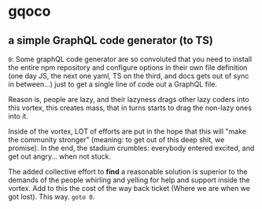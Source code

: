 * gqoco
** a simple GraphQL code generator (to TS)

=0=: Some graphQL code generator are so convoluted
that you need to install the entire npm repository
and configure options in their own file definition
(one day JS, the next one yaml, TS on the third,
and docs gets out of sync in between...) just to
get a single line of code out a GraphQL file.

Reason is, people are lazy, and their lazyness
drags other lazy coders into this vortex, this
creates mass, that in turns starts to drag the
non-lazy ones into it.

Inside of the vortex, LOT of efforts are put in
the hope that this will "make the community
stronger" (meaning: to get out of this deep shit,
we promise). In the end, the stadium crumbles: 
everybody entered excited, and get out angry...
when not stuck.

The added collective effort to *find* a reasonable
solution is superior to the demands of
the people whirling and yelling for help and support
inside the vortex. Add to this the cost of the way
back ticket (Where we are when we got lost).
This way. =goto 0=.

